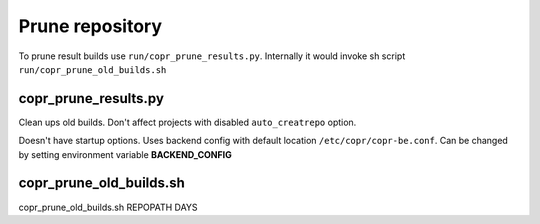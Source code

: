 Prune repository
================

To prune result builds use ``run/copr_prune_results.py``.
Internally it would invoke sh script ``run/copr_prune_old_builds.sh``

copr_prune_results.py
---------------------
Clean ups old builds. Don't affect projects with disabled ``auto_creatrepo`` option.


Doesn't have startup options. Uses backend config with default location  ``/etc/copr/copr-be.conf``.
Can be changed by setting environment variable **BACKEND_CONFIG**

copr_prune_old_builds.sh
------------------------


copr_prune_old_builds.sh REPOPATH DAYS
